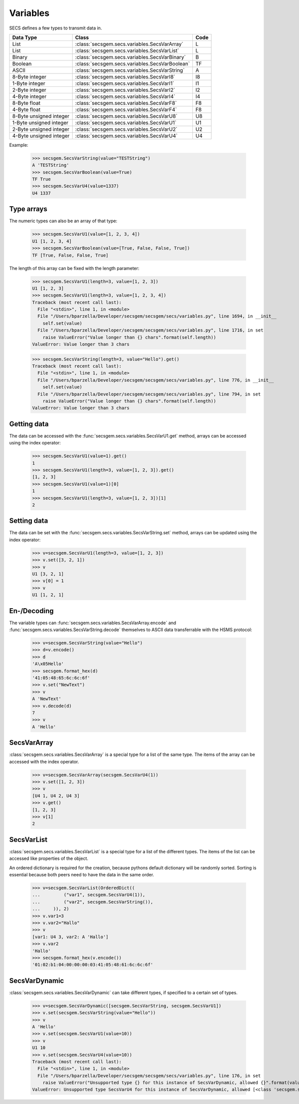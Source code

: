 Variables
=========

SECS defines a few types to transmit data in.

+-------------------------+------------------------------------------------+------+
| Data Type               | Class                                          | Code |
+=========================+================================================+======+
| List                    | :class:`secsgem.secs.variables.SecsVarArray`   | L    |
+-------------------------+------------------------------------------------+------+
| List                    | :class:`secsgem.secs.variables.SecsVarList`    | L    |
+-------------------------+------------------------------------------------+------+
| Binary                  | :class:`secsgem.secs.variables.SecsVarBinary`  | B    |
+-------------------------+------------------------------------------------+------+
| Boolean                 | :class:`secsgem.secs.variables.SecsVarBoolean` | TF   |
+-------------------------+------------------------------------------------+------+
| ASCII                   | :class:`secsgem.secs.variables.SecsVarString`  | A    |
+-------------------------+------------------------------------------------+------+
| 8-Byte integer          | :class:`secsgem.secs.variables.SecsVarI8`      | I8   |
+-------------------------+------------------------------------------------+------+
| 1-Byte integer          | :class:`secsgem.secs.variables.SecsVarI1`      | I1   |
+-------------------------+------------------------------------------------+------+
| 2-Byte integer          | :class:`secsgem.secs.variables.SecsVarI2`      | I2   |
+-------------------------+------------------------------------------------+------+
| 4-Byte integer          | :class:`secsgem.secs.variables.SecsVarI4`      | I4   |
+-------------------------+------------------------------------------------+------+
| 8-Byte float            | :class:`secsgem.secs.variables.SecsVarF8`      | F8   |
+-------------------------+------------------------------------------------+------+
| 4-Byte float            | :class:`secsgem.secs.variables.SecsVarF4`      | F8   |
+-------------------------+------------------------------------------------+------+
| 8-Byte unsigned integer | :class:`secsgem.secs.variables.SecsVarU8`      | U8   |
+-------------------------+------------------------------------------------+------+
| 1-Byte unsigned integer | :class:`secsgem.secs.variables.SecsVarU1`      | U1   |
+-------------------------+------------------------------------------------+------+
| 2-Byte unsigned integer | :class:`secsgem.secs.variables.SecsVarU2`      | U2   |
+-------------------------+------------------------------------------------+------+
| 4-Byte unsigned integer | :class:`secsgem.secs.variables.SecsVarU4`      | U4   |
+-------------------------+------------------------------------------------+------+

Example:

    >>> secsgem.SecsVarString(value="TESTString")
    A 'TESTString'
    >>> secsgem.SecsVarBoolean(value=True)
    TF True
    >>> secsgem.SecsVarU4(value=1337)
    U4 1337

Type arrays
-----------

The numeric types can also be an array of that type:

    >>> secsgem.SecsVarU1(value=[1, 2, 3, 4])
    U1 [1, 2, 3, 4]
    >>> secsgem.SecsVarBoolean(value=[True, False, False, True])
    TF [True, False, False, True]

The length of this array can be fixed with the length parameter:

    >>> secsgem.SecsVarU1(length=3, value=[1, 2, 3])
    U1 [1, 2, 3]
    >>> secsgem.SecsVarU1(length=3, value=[1, 2, 3, 4])
    Traceback (most recent call last):
      File "<stdin>", line 1, in <module>
      File "/Users/bparzella/Developer/secsgem/secsgem/secs/variables.py", line 1694, in __init__
        self.set(value)
      File "/Users/bparzella/Developer/secsgem/secsgem/secs/variables.py", line 1716, in set
        raise ValueError("Value longer than {} chars".format(self.length))
    ValueError: Value longer than 3 chars

    >>> secsgem.SecsVarString(length=3, value="Hello").get()
    Traceback (most recent call last):
      File "<stdin>", line 1, in <module>
      File "/Users/bparzella/Developer/secsgem/secsgem/secs/variables.py", line 776, in __init__
        self.set(value)
      File "/Users/bparzella/Developer/secsgem/secsgem/secs/variables.py", line 794, in set
        raise ValueError("Value longer than {} chars".format(self.length))
    ValueError: Value longer than 3 chars

Getting data
------------

The data can be accessed with the :func:`secsgem.secs.variables.SecsVarU1.get` method, arrays can be accessed using the index operator:

    >>> secsgem.SecsVarU1(value=1).get()
    1
    >>> secsgem.SecsVarU1(length=3, value=[1, 2, 3]).get()
    [1, 2, 3]
    >>> secsgem.SecsVarU1(value=1)[0]
    1
    >>> secsgem.SecsVarU1(length=3, value=[1, 2, 3])[1]
    2

Setting data
------------

The data can be set with the :func:`secsgem.secs.variables.SecsVarString.set` method, arrays can be updated using the index operator:

    >>> v=secsgem.SecsVarU1(length=3, value=[1, 2, 3])
    >>> v.set([3, 2, 1])
    >>> v
    U1 [3, 2, 1]
    >>> v[0] = 1
    >>> v
    U1 [1, 2, 1]

En-/Decoding
------------

The variable types can :func:`secsgem.secs.variables.SecsVarArray.encode` and :func:`secsgem.secs.variables.SecsVarString.decode` themselves to ASCII data transferrable with the HSMS protocol:

    >>> v=secsgem.SecsVarString(value="Hello")
    >>> d=v.encode()
    >>> d
    'A\x05Hello'
    >>> secsgem.format_hex(d)
    '41:05:48:65:6c:6c:6f'
    >>> v.set("NewText")
    >>> v
    A 'NewText'
    >>> v.decode(d)
    7
    >>> v
    A 'Hello'

SecsVarArray
------------

:class:`secsgem.secs.variables.SecsVarArray` is a special type for a list of the same type.
The items of the array can be accessed with the index operator.

    >>> v=secsgem.SecsVarArray(secsgem.SecsVarU4(1))
    >>> v.set([1, 2, 3])
    >>> v
    [U4 1, U4 2, U4 3]
    >>> v.get()
    [1, 2, 3]
    >>> v[1]
    2

SecsVarList
-----------

:class:`secsgem.secs.variables.SecsVarList` is a special type for a list of the different types.
The items of the list can be accessed like properties of the object.

An ordered dictionary is required for the creation, because pythons default dictionary will be randomly sorted.
Sorting is essential because both peers need to have the data in the same order.

    >>> v=secsgem.SecsVarList(OrderedDict((
    ...         ("var1", secsgem.SecsVarU4(1)),
    ...         ("var2", secsgem.SecsVarString()),
    ...     )), 2)
    >>> v.var1=3
    >>> v.var2="Hallo"
    >>> v
    [var1: U4 3, var2: A 'Hallo']
    >>> v.var2
    'Hallo'
    >>> secsgem.format_hex(v.encode())
    '01:02:b1:04:00:00:00:03:41:05:48:61:6c:6c:6f'

SecsVarDynamic
--------------

:class:`secsgem.secs.variables.SecsVarDynamic` can take different types, if specified to a certain set of types.

    >>> v=secsgem.SecsVarDynamic([secsgem.SecsVarString, secsgem.SecsVarU1])
    >>> v.set(secsgem.SecsVarString(value="Hello"))
    >>> v
    A 'Hello'
    >>> v.set(secsgem.SecsVarU1(value=10))
    >>> v
    U1 10
    >>> v.set(secsgem.SecsVarU4(value=10))
    Traceback (most recent call last):
      File "<stdin>", line 1, in <module>
      File "/Users/bparzella/Developer/secsgem/secsgem/secs/variables.py", line 176, in set
        raise ValueError("Unsupported type {} for this instance of SecsVarDynamic, allowed {}".format(value.__class__.__name__, self.types))
    ValueError: Unsupported type SecsVarU4 for this instance of SecsVarDynamic, allowed [<class 'secsgem.secs.variables.SecsVarString'>, <class 'secsgem.secs.variables.SecsVarU1'>]
